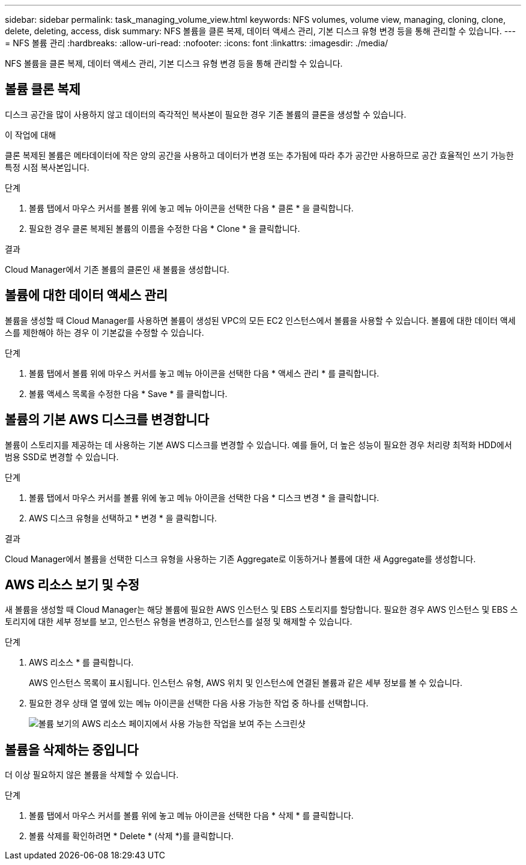 ---
sidebar: sidebar 
permalink: task_managing_volume_view.html 
keywords: NFS volumes, volume view, managing, cloning, clone, delete, deleting, access, disk 
summary: NFS 볼륨을 클론 복제, 데이터 액세스 관리, 기본 디스크 유형 변경 등을 통해 관리할 수 있습니다. 
---
= NFS 볼륨 관리
:hardbreaks:
:allow-uri-read: 
:nofooter: 
:icons: font
:linkattrs: 
:imagesdir: ./media/


[role="lead"]
NFS 볼륨을 클론 복제, 데이터 액세스 관리, 기본 디스크 유형 변경 등을 통해 관리할 수 있습니다.



== 볼륨 클론 복제

디스크 공간을 많이 사용하지 않고 데이터의 즉각적인 복사본이 필요한 경우 기존 볼륨의 클론을 생성할 수 있습니다.

.이 작업에 대해
클론 복제된 볼륨은 메타데이터에 작은 양의 공간을 사용하고 데이터가 변경 또는 추가됨에 따라 추가 공간만 사용하므로 공간 효율적인 쓰기 가능한 특정 시점 복사본입니다.

.단계
. 볼륨 탭에서 마우스 커서를 볼륨 위에 놓고 메뉴 아이콘을 선택한 다음 * 클론 * 을 클릭합니다.
. 필요한 경우 클론 복제된 볼륨의 이름을 수정한 다음 * Clone * 을 클릭합니다.


.결과
Cloud Manager에서 기존 볼륨의 클론인 새 볼륨을 생성합니다.



== 볼륨에 대한 데이터 액세스 관리

볼륨을 생성할 때 Cloud Manager를 사용하면 볼륨이 생성된 VPC의 모든 EC2 인스턴스에서 볼륨을 사용할 수 있습니다. 볼륨에 대한 데이터 액세스를 제한해야 하는 경우 이 기본값을 수정할 수 있습니다.

.단계
. 볼륨 탭에서 볼륨 위에 마우스 커서를 놓고 메뉴 아이콘을 선택한 다음 * 액세스 관리 * 를 클릭합니다.
. 볼륨 액세스 목록을 수정한 다음 * Save * 를 클릭합니다.




== 볼륨의 기본 AWS 디스크를 변경합니다

볼륨이 스토리지를 제공하는 데 사용하는 기본 AWS 디스크를 변경할 수 있습니다. 예를 들어, 더 높은 성능이 필요한 경우 처리량 최적화 HDD에서 범용 SSD로 변경할 수 있습니다.

.단계
. 볼륨 탭에서 마우스 커서를 볼륨 위에 놓고 메뉴 아이콘을 선택한 다음 * 디스크 변경 * 을 클릭합니다.
. AWS 디스크 유형을 선택하고 * 변경 * 을 클릭합니다.


.결과
Cloud Manager에서 볼륨을 선택한 디스크 유형을 사용하는 기존 Aggregate로 이동하거나 볼륨에 대한 새 Aggregate를 생성합니다.



== AWS 리소스 보기 및 수정

새 볼륨을 생성할 때 Cloud Manager는 해당 볼륨에 필요한 AWS 인스턴스 및 EBS 스토리지를 할당합니다. 필요한 경우 AWS 인스턴스 및 EBS 스토리지에 대한 세부 정보를 보고, 인스턴스 유형을 변경하고, 인스턴스를 설정 및 해제할 수 있습니다.

.단계
. AWS 리소스 * 를 클릭합니다.
+
AWS 인스턴스 목록이 표시됩니다. 인스턴스 유형, AWS 위치 및 인스턴스에 연결된 볼륨과 같은 세부 정보를 볼 수 있습니다.

. 필요한 경우 상태 열 옆에 있는 메뉴 아이콘을 선택한 다음 사용 가능한 작업 중 하나를 선택합니다.
+
image:screenshot_volume_view_resources.gif["볼륨 보기의 AWS 리소스 페이지에서 사용 가능한 작업을 보여 주는 스크린샷"]





== 볼륨을 삭제하는 중입니다

더 이상 필요하지 않은 볼륨을 삭제할 수 있습니다.

.단계
. 볼륨 탭에서 마우스 커서를 볼륨 위에 놓고 메뉴 아이콘을 선택한 다음 * 삭제 * 를 클릭합니다.
. 볼륨 삭제를 확인하려면 * Delete * (삭제 *)를 클릭합니다.

